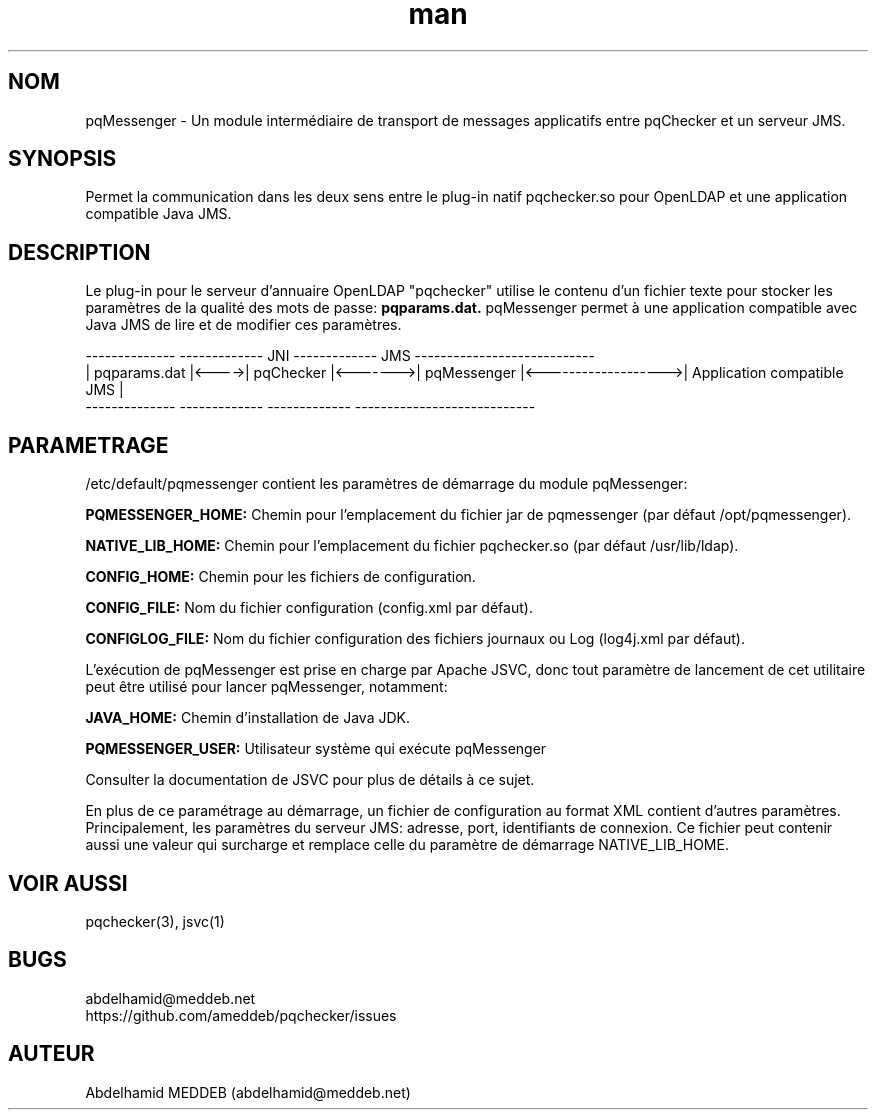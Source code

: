 .\" Manpage for pqmessenger.
.\" Contact abdelhamid@meddeb.net to correct errors or typos.
.TH man 3 "24 Fév. 2015" "1.2" "pqMessenger"
.SH NOM
pqMessenger \- Un module intermédiaire de transport de messages applicatifs entre pqChecker et un serveur JMS.
.SH SYNOPSIS
Permet la communication dans les deux sens entre le plug-in natif pqchecker.so pour OpenLDAP et une application compatible Java JMS.
.SH DESCRIPTION
Le plug-in pour le serveur d'annuaire OpenLDAP "pqchecker" utilise le contenu d'un fichier texte pour stocker les paramètres de la qualité des mots de passe: 
.B
pqparams.dat.
pqMessenger permet à une application compatible avec Java JMS de lire et de modifier ces paramètres.

 --------------        -------------    JNI    -------------         JMS           ----------------------------
.br
| pqparams.dat |<---->|  pqChecker  |<------->| pqMessenger |<------------------->| Application compatible JMS |
.br
 --------------        -------------           -------------                       ----------------------------

.SH PARAMETRAGE
/etc/default/pqmessenger contient les paramètres de démarrage du module pqMessenger:
.LP
.B
PQMESSENGER_HOME: 
Chemin pour l'emplacement du fichier jar de pqmessenger (par défaut /opt/pqmessenger).
.LP
.B
NATIVE_LIB_HOME: 
Chemin pour l'emplacement du fichier pqchecker.so (par défaut /usr/lib/ldap).
.LP
.B
CONFIG_HOME: 
Chemin pour les fichiers de configuration.
.LP
.B
CONFIG_FILE: 
Nom du fichier configuration (config.xml par défaut).
.LP
.B
CONFIGLOG_FILE: 
Nom du fichier configuration des fichiers journaux ou Log (log4j.xml par défaut).
.LP
L'exécution de pqMessenger est prise en charge par Apache JSVC, donc tout paramètre de lancement de cet utilitaire peut être utilisé pour lancer pqMessenger, notamment:
.LP
.B
JAVA_HOME: 
Chemin d'installation de Java JDK.
.LP
.B
PQMESSENGER_USER:
Utilisateur système qui exécute pqMessenger
.LP
Consulter la documentation de JSVC pour plus de détails à ce sujet.
.LP
En plus de ce paramétrage au démarrage, un fichier de configuration au format XML contient d'autres paramètres. Principalement, les paramètres du serveur JMS: adresse, port, identifiants de connexion. Ce fichier peut contenir aussi une valeur qui surcharge et remplace celle du paramètre de démarrage NATIVE_LIB_HOME. 
.SH VOIR AUSSI
pqchecker(3), jsvc(1)
.SH BUGS
abdelhamid@meddeb.net
.br
https://github.com/ameddeb/pqchecker/issues
.SH AUTEUR
Abdelhamid MEDDEB (abdelhamid@meddeb.net)
